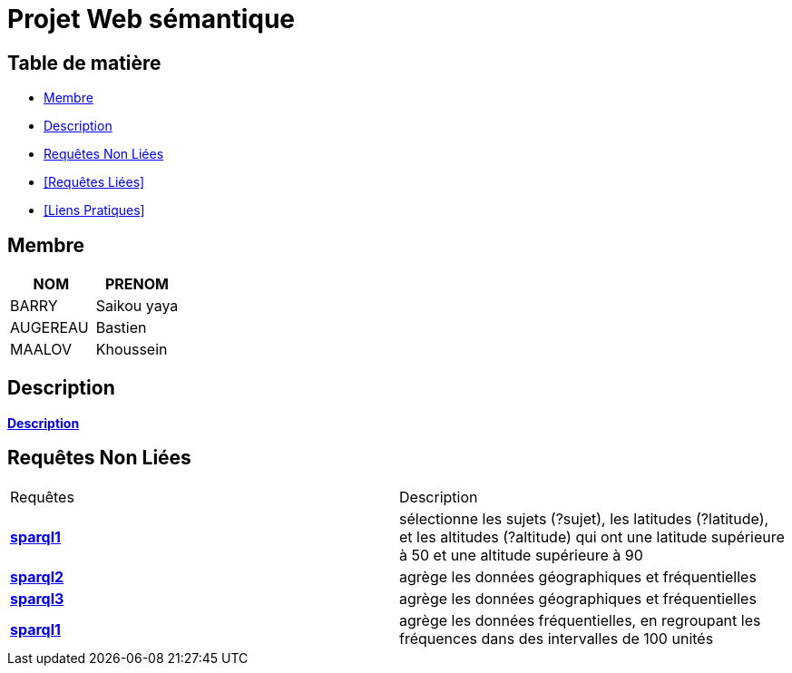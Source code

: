 = Projet Web sémantique

== Table de matière
- <<Membre>>
- <<Description>>
- <<Requêtes Non Liées>>
- <<Requêtes Liées>>
- <<Liens Pratiques>>

== Membre
|===
| NOM  | PRENOM

| BARRY | Saikou yaya
| AUGEREAU | Bastien
| MAALOV | Khoussein
|===

== Description
**link:https://www.kaggle.com/datasets/gpreda/bird-songs-recordings-from-united-states/[Description]** +

==  Requêtes Non Liées
|===
| Requêtes  | Description
| **link:https://gitlab.univ-nantes.fr/E238462Y/semantic-project/-/tree/main/sparql/exemple1.sparql[sparql1]** | sélectionne les sujets (?sujet), les latitudes (?latitude), et les altitudes (?altitude)  qui ont une latitude supérieure à 50 et une altitude supérieure à 90
| **link:https://gitlab.univ-nantes.fr/E238462Y/semantic-project/-/tree/main/sparql/exemple2.sparql[sparql2]** | agrège les données géographiques et fréquentielles
| **link:https://gitlab.univ-nantes.fr/E238462Y/semantic-project/-/tree/main/sparql/exemple3.sparql[sparql3]** | agrège les données géographiques et fréquentielles
| **link:https://gitlab.univ-nantes.fr/E238462Y/semantic-project/-/tree/main/sparql/exemple4.sparql[sparql1]** | agrège les données fréquentielles, en regroupant les fréquences dans des intervalles de 100 unités
|==
**link:https://gitlab.univ-nantes.fr/E238462Y/semantic-project/-/tree/main/sparql[Requêtes]** +

== Requêtes Liées
**link:https://gitlab.univ-nantes.fr/E238462Y/semantic-project/-/tree/main/sparql_link[Requêtes link]** +


== Liens Pratiques